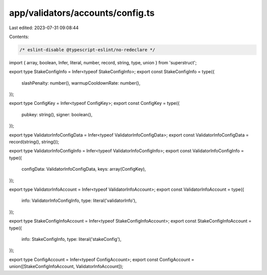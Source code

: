 app/validators/accounts/config.ts
=================================

Last edited: 2023-07-31 09:08:44

Contents:

.. code-block:: ts

    /* eslint-disable @typescript-eslint/no-redeclare */

import { array, boolean, Infer, literal, number, record, string, type, union } from 'superstruct';

export type StakeConfigInfo = Infer<typeof StakeConfigInfo>;
export const StakeConfigInfo = type({
    slashPenalty: number(),
    warmupCooldownRate: number(),
});

export type ConfigKey = Infer<typeof ConfigKey>;
export const ConfigKey = type({
    pubkey: string(),
    signer: boolean(),
});

export type ValidatorInfoConfigData = Infer<typeof ValidatorInfoConfigData>;
export const ValidatorInfoConfigData = record(string(), string());

export type ValidatorInfoConfigInfo = Infer<typeof ValidatorInfoConfigInfo>;
export const ValidatorInfoConfigInfo = type({
    configData: ValidatorInfoConfigData,
    keys: array(ConfigKey),
});

export type ValidatorInfoAccount = Infer<typeof ValidatorInfoAccount>;
export const ValidatorInfoAccount = type({
    info: ValidatorInfoConfigInfo,
    type: literal('validatorInfo'),
});

export type StakeConfigInfoAccount = Infer<typeof StakeConfigInfoAccount>;
export const StakeConfigInfoAccount = type({
    info: StakeConfigInfo,
    type: literal('stakeConfig'),
});

export type ConfigAccount = Infer<typeof ConfigAccount>;
export const ConfigAccount = union([StakeConfigInfoAccount, ValidatorInfoAccount]);


